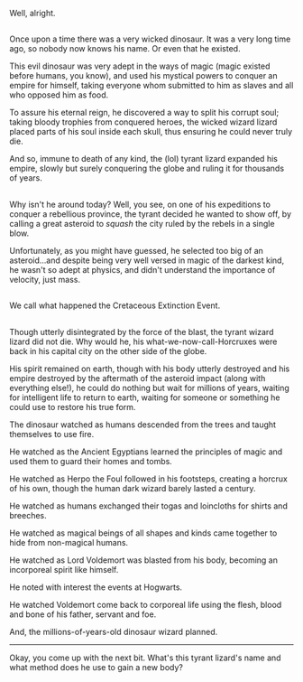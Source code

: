 :PROPERTIES:
:Author: Avaday_Daydream
:Score: 9
:DateUnix: 1480845904.0
:DateShort: 2016-Dec-04
:END:

Well, alright.

** 
   :PROPERTIES:
   :CUSTOM_ID: section
   :END:
Once upon a time there was a very wicked dinosaur. It was a very long time ago, so nobody now knows his name. Or even that he existed.

This evil dinosaur was very adept in the ways of magic (magic existed before humans, you know), and used his mystical powers to conquer an empire for himself, taking everyone whom submitted to him as slaves and all who opposed him as food.

To assure his eternal reign, he discovered a way to split his corrupt soul; taking bloody trophies from conquered heroes, the wicked wizard lizard placed parts of his soul inside each skull, thus ensuring he could never truly die.

And so, immune to death of any kind, the (lol) tyrant lizard expanded his empire, slowly but surely conquering the globe and ruling it for thousands of years.

** 
   :PROPERTIES:
   :CUSTOM_ID: section-1
   :END:
Why isn't he around today? Well, you see, on one of his expeditions to conquer a rebellious province, the tyrant decided he wanted to show off, by calling a great asteroid to /squash/ the city ruled by the rebels in a single blow.

Unfortunately, as you might have guessed, he selected too big of an asteroid...and despite being very well versed in magic of the darkest kind, he wasn't so adept at physics, and didn't understand the importance of velocity, just mass.

** 
   :PROPERTIES:
   :CUSTOM_ID: section-2
   :END:
We call what happened the Cretaceous Extinction Event.

** 
   :PROPERTIES:
   :CUSTOM_ID: section-3
   :END:
Though utterly disintegrated by the force of the blast, the tyrant wizard lizard did not die. Why would he, his what-we-now-call-Horcruxes were back in his capital city on the other side of the globe.

His spirit remained on earth, though with his body utterly destroyed and his empire destroyed by the aftermath of the asteroid impact (along with everything else!), he could do nothing but wait for millions of years, waiting for intelligent life to return to earth, waiting for someone or something he could use to restore his true form.

The dinosaur watched as humans descended from the trees and taught themselves to use fire.

He watched as the Ancient Egyptians learned the principles of magic and used them to guard their homes and tombs.

He watched as Herpo the Foul followed in his footsteps, creating a horcrux of his own, though the human dark wizard barely lasted a century.

He watched as humans exchanged their togas and loincloths for shirts and breeches.

He watched as magical beings of all shapes and kinds came together to hide from non-magical humans.

He watched as Lord Voldemort was blasted from his body, becoming an incorporeal spirit like himself.

He noted with interest the events at Hogwarts.

He watched Voldemort come back to corporeal life using the flesh, blood and bone of his father, servant and foe.

And, the millions-of-years-old dinosaur wizard planned.

--------------

Okay, you come up with the next bit. What's this tyrant lizard's name and what method does he use to gain a new body?